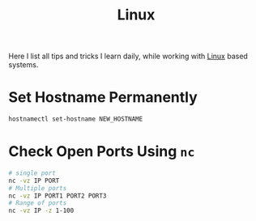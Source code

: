 :PROPERTIES:
:ID:       c16403f2-6172-415e-92ed-1e8ab8c2dcbc
:END:
#+title: Linux
#+hugo_section: note

Here I list all tips and tricks I learn daily, while working with
[[https://kernel.org/][Linux]] based systems.

* Set Hostname Permanently
#+begin_src sh
hostnamectl set-hostname NEW_HOSTNAME
#+end_src

* Check Open Ports Using ~nc~
#+begin_src bash
# single port
nc -vz IP PORT
# Multiple ports
nc -vz IP PORT1 PORT2 PORT3
# Range of ports
nc -vz IP -z 1-100
#+end_src
